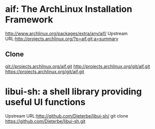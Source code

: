 * aif: The ArchLinux Installation Framework
  http://www.archlinux.org/packages/extra/any/aif/
  Upstream URL:http://projects.archlinux.org/?p=aif.git;a=summary
** Clone
   git://projects.archlinux.org/aif.git
   http://projects.archlinux.org/git/aif.git
   https://projects.archlinux.org/git/aif.git

* libui-sh: a shell library providing useful UI functions
  Upstream URL:http://github.com/Dieterbe/libui-sh/
  git clone https://github.com/Dieterbe/libui-sh.git
